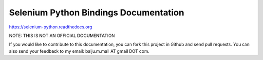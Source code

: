 Selenium Python Bindings Documentation
======================================

https://selenium-python.readthedocs.org

NOTE: THIS IS NOT AN OFFICIAL DOCUMENTATION

If you would like to contribute to this documentation, you can fork
this project in Github and send pull requests.  You can also send your
feedback to my email: baiju.m.mail AT gmail DOT com.

